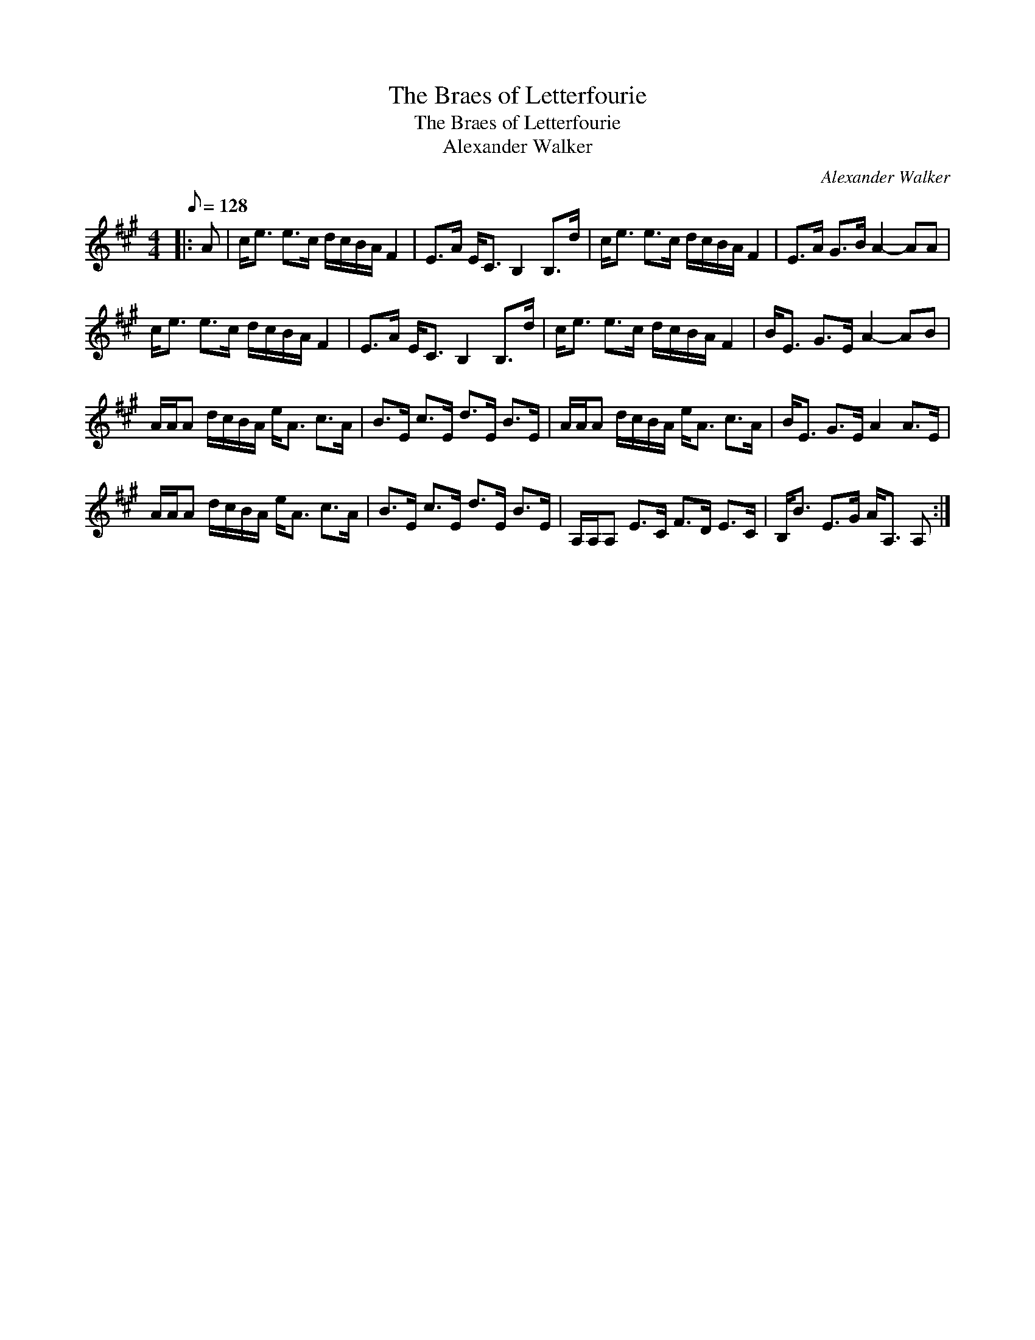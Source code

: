 X:1
T:The Braes of Letterfourie
T:The Braes of Letterfourie
T:Alexander Walker
C:Alexander Walker
L:1/8
Q:1/8=128
M:4/4
K:A
V:1 treble 
V:1
|: A | c<e e>c d/c/B/A/ F2 | E>A E<C B,2 B,>d | c<e e>c d/c/B/A/ F2 | E>A G>B A2- AA | %5
 c<e e>c d/c/B/A/ F2 | E>A E<C B,2 B,>d | c<e e>c d/c/B/A/ F2 | B<E G>E A2- AB | %9
 A/A/A d/c/B/A/ e<A c>A | B>E c>E d>E B>E | A/A/A d/c/B/A/ e<A c>A | B<E G>E A2 A>E | %13
 A/A/A d/c/B/A/ e<A c>A | B>E c>E d>E B>E | A,/A,/A, E>C F>D E>C | B,<B E>G A<A, A, :| %17

